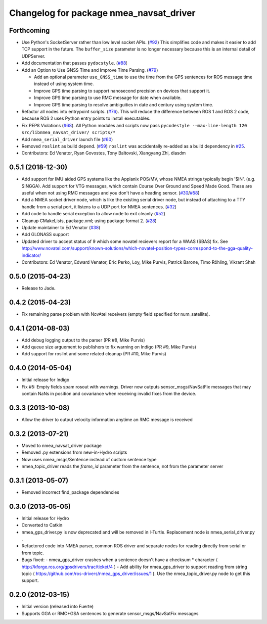 ^^^^^^^^^^^^^^^^^^^^^^^^^^^^^^^^^^^^^^^^
Changelog for package nmea_navsat_driver
^^^^^^^^^^^^^^^^^^^^^^^^^^^^^^^^^^^^^^^^

Forthcoming
-----------
* Use Python's SocketServer rather than low level socket APIs. (`#92 <https://github.com/evenator/nmea_navsat_driver/issues/92>`_)
  This simplifies code and makes it easier to add TCP support in the future. The ``buffer_size`` parameter is no longer necessary because this is an internal detail of UDPServer.
* Add documentation that passes ``pydocstyle``. (`#88 <https://github.com/evenator/nmea_navsat_driver/issues/88>`_)
* Add an Option to Use GNSS Time and Improve Time Parsing. (`#79 <https://github.com/evenator/nmea_navsat_driver/issues/79>`_)

  - Add an optional parameter ``use_GNSS_time`` to use the time from the GPS sentences for ROS message time instead of using system time.
  - Improve GPS time parsing to support nanosecond precision on devices that support it.
  - Improve GPS time parsing to use RMC message for date when available.
  - Improve GPS time parsing to resolve ambiguities in date and century using system time.
* Refactor all nodes into entrypoint scripts. (`#76 <https://github.com/evenator/nmea_navsat_driver/issues/76>`_).
  This will reduce the difference between ROS 1 and ROS 2 code, because ROS 2 uses Python entry points to install executables.
* Fix PEP8 Violations (`#68 <https://github.com/evenator/nmea_navsat_driver/issues/68>`_). All Python modules and scripts now pass ``pycodestyle --max-line-length 120 src/libnmea_navsat_driver/ scripts/*``
* Add ``nmea_serial_driver`` launch file (`#60 <https://github.com/evenator/nmea_navsat_driver/issues/60>`_)
* Removed ``roslint`` as build depend. (`#59 <https://github.com/evenator/nmea_navsat_driver/issues/59>`_)
  ``roslint`` was accidentally re-added as a build dependency in `#25 <https://github.com/evenator/nmea_navsat_driver/issues/25>`_.
* Contributors: Ed Venator, Ryan Govostes, Tony Baltovski, Xiangyang Zhi, diasdm

0.5.1 (2018-12-30)
------------------
* Add support for IMU aided GPS systems like the Applanix POS/MV, whose NMEA strings typically begin '$IN'. (e.g. $INGGA). Add support for VTG messages, which contain Course Over Ground and Speed Made Good. These are useful when not using RMC messages and you don't have a heading sensor. (`#30 <https://github.com/ros-drivers/nmea_navsat_driver/issues/30>`_/`#58 <https://github.com/ros-drivers/nmea_navsat_driver/issues/58>`_)
* Add a NMEA socket driver node, which is like the existing serial driver node, but instead of attaching to a TTY handle from a serial port, it listens to a UDP port for NMEA sentences. (`#32 <https://github.com/ros-drivers/nmea_navsat_driver/issues/32>`_)
* Add code to handle serial exception to allow node to exit cleanly (`#52 <https://github.com/ros-drivers/nmea_navsat_driver/issues/52>`_)
* Cleanup CMakeLists, package.xml; using package format 2. (`#28 <https://github.com/ros-drivers/nmea_navsat_driver/issues/28>`_)
* Update maintainer to Ed Venator (`#38 <https://github.com/ros-drivers/nmea_navsat_driver/issues/38>`_)
* Add GLONASS support
* Updated driver to accept status of 9 which some novatel recievers report for a WAAS (SBAS) fix.
  See http://www.novatel.com/support/known-solutions/which-novatel-position-types-correspond-to-the-gga-quality-indicator/
* Contributors: Ed Venator, Edward Venator, Eric Perko, Loy, Mike Purvis, Patrick Barone, Timo Röhling, Vikrant Shah

0.5.0 (2015-04-23)
------------------
* Release to Jade.

0.4.2 (2015-04-23)
------------------
* Fix remaining parse problem with NovAtel receivers (empty field specified for num_satellite).

0.4.1 (2014-08-03)
------------------
* Add debug logging output to the parser (PR #8, Mike Purvis)
* Add queue size arguement to publishers to fix warning on Indigo (PR #9, Mike Purvis)
* Add support for roslint and some related cleanup (PR #10, Mike Purvis)

0.4.0 (2014-05-04)
-------------------
* Initial release for Indigo
* Fix #5: Empty fields spam rosout with warnings. Driver now outputs sensor_msgs/NavSatFix messages that may contain NaNs in position and covariance when receiving invalid fixes from the device.

0.3.3 (2013-10-08)
-------------------
* Allow the driver to output velocity information anytime an RMC message is received

0.3.2 (2013-07-21)
-------------------
* Moved to nmea_navsat_driver package
* Removed .py extensions from new-in-Hydro scripts
* Now uses nmea_msgs/Sentence instead of custom sentence type
* nmea_topic_driver reads the `frame_id` parameter from the sentence, not from the parameter server

0.3.1 (2013-05-07)
-------------------
* Removed incorrect find_package dependencies

0.3.0 (2013-05-05)
-------------------
* Initial release for Hydro
* Converted to Catkin
* nmea_gps_driver.py is now deprecated and will be removed in I-Turtle. Replacement node is nmea_serial_driver.py .
* Refactored code into NMEA parser, common ROS driver and separate nodes for reading directly from serial or from topic.
* Bugs fixed:
  - nmea_gps_driver crashes when a sentence doesn't have a checksum * character ( http://kforge.ros.org/gpsdrivers/trac/ticket/4 )
  - Add ability for nmea_gps_driver to support reading from string topic ( https://github.com/ros-drivers/nmea_gps_driver/issues/1 ). Use the nmea_topic_driver.py node to get this support.

0.2.0 (2012-03-15)
------------------
* Initial version (released into Fuerte)
* Supports GGA or RMC+GSA sentences to generate sensor_msgs/NavSatFix messages

